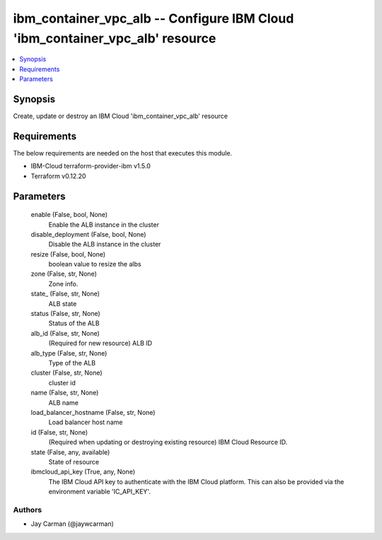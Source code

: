 
ibm_container_vpc_alb -- Configure IBM Cloud 'ibm_container_vpc_alb' resource
=============================================================================

.. contents::
   :local:
   :depth: 1


Synopsis
--------

Create, update or destroy an IBM Cloud 'ibm_container_vpc_alb' resource



Requirements
------------
The below requirements are needed on the host that executes this module.

- IBM-Cloud terraform-provider-ibm v1.5.0
- Terraform v0.12.20



Parameters
----------

  enable (False, bool, None)
    Enable the ALB instance in the cluster


  disable_deployment (False, bool, None)
    Disable the ALB instance in the cluster


  resize (False, bool, None)
    boolean value to resize the albs


  zone (False, str, None)
    Zone info.


  state_ (False, str, None)
    ALB state


  status (False, str, None)
    Status of the ALB


  alb_id (False, str, None)
    (Required for new resource) ALB ID


  alb_type (False, str, None)
    Type of the ALB


  cluster (False, str, None)
    cluster id


  name (False, str, None)
    ALB name


  load_balancer_hostname (False, str, None)
    Load balancer host name


  id (False, str, None)
    (Required when updating or destroying existing resource) IBM Cloud Resource ID.


  state (False, any, available)
    State of resource


  ibmcloud_api_key (True, any, None)
    The IBM Cloud API key to authenticate with the IBM Cloud platform. This can also be provided via the environment variable 'IC_API_KEY'.













Authors
~~~~~~~

- Jay Carman (@jaywcarman)

